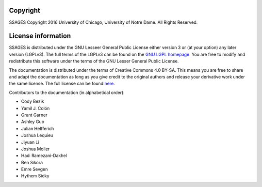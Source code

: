 .. _License-information:

Copyright
=========

SSAGES Copyright 2016 University of Chicago, University of Notre Dame. All Rights Reserved. 

License information
===================

SSAGES is distributed under the GNU Lesseer General Public License either version 3 or (at your
option) any later version (LGPLv3). The full terms of the LGPLv3 can be found on
the `GNU LGPL homepage <https://www.gnu.org/licenses/lgpl-3.0.html>`_. You are free to
modify and redistribute this software under the terms of the GNU Lesser General Public
License.

The documentation is distributed under the terms of Creative Commons 4.0 BY-SA.
This means you are free to share and adapt the documentation as long as you give
credit to the original authors and release your derivative work under the same
license. The full license can be found `here
<https://creativecommons.org/licenses/by-sa/4.0/legalcode>`_.

Contributors to the documentation (in alphabetical order):

* Cody Bezik
* Yamil J. Colón
* Grant Garner
* Ashley Guo
* Julian Helfferich
* Joshua Lequieu
* Jiyuan Li
* Joshua Moller
* Hadi Ramezani-Dakhel
* Ben Sikora
* Emre Sevgen
* Hythem Sidky
